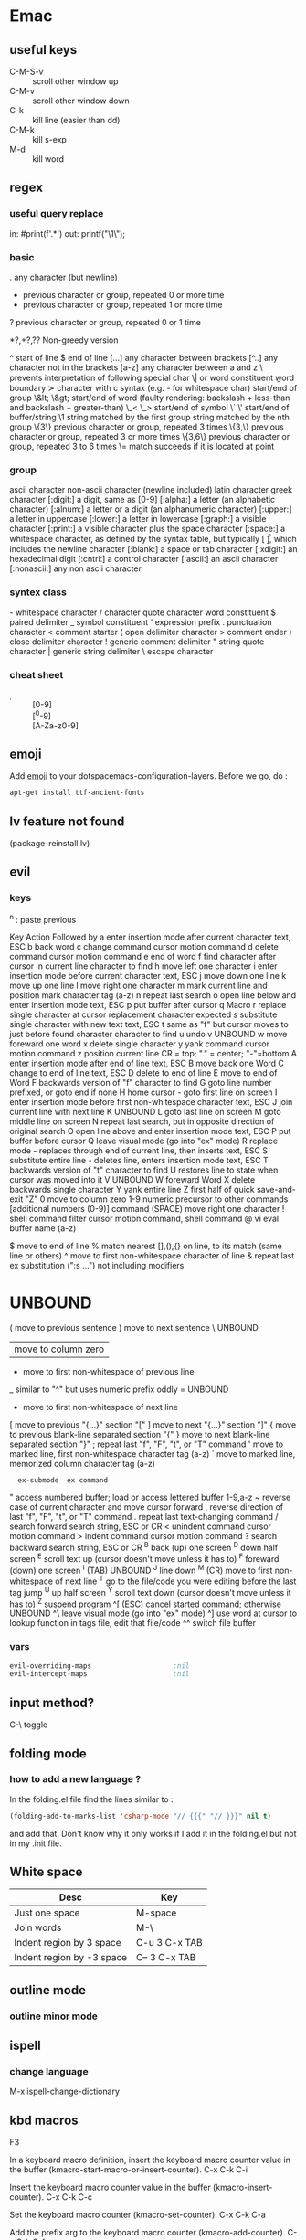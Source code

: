 * Emac
** useful keys
+ C-M-S-v :: scroll other window up
+ C-M-v :: scroll other window down
+ C-k :: kill line (easier than dd)
+ C-M-k :: kill s-exp
+ M-d :: kill word
** regex
*** useful query replace
in: #print(f'\(.*\)')
out: printf("\1\\n");
*** basic
 .        any character (but newline)
  *        previous character or group, repeated 0 or more time
  +        previous character or group, repeated 1 or more time
  ?        previous character or group, repeated 0 or 1 time

*?,+?,?? Non-greedy version
  
  ^        start of line
  $        end of line
  [...]    any character between brackets
  [^..]    any character not in the brackets
  [a-z]    any character between a and z
  \        prevents interpretation of following special char
  \|       or
  \w       word constituent
  \b       word boundary
  \sc      character with c syntax (e.g. \s- for whitespace char)
  \( \)    start/end of group
  \&lt; \&gt;    start/end of word (faulty rendering: backslash + less-than and backslash + greater-than)
  \_< \_>  start/end of symbol
  \` \'    start/end of buffer/string
  \1       string matched by the first group
  \n       string matched by the nth group
  \{3\}    previous character or group, repeated 3 times
  \{3,\}   previous character or group, repeated 3 or more times
  \{3,6\}  previous character or group, repeated 3 to 6 times
  \=       match succeeds if it is located at point
*** group
  \ca      ascii character
  \Ca      non-ascii character (newline included)
  \cl      latin character
  \cg      greek character
  [:digit:]  a digit, same as [0-9]
  [:alpha:]  a letter (an alphabetic character)
  [:alnum:]  a letter or a digit (an alphanumeric character)
  [:upper:]  a letter in uppercase
  [:lower:]  a letter in lowercase
  [:graph:]  a visible character
  [:print:]  a visible character plus the space character
  [:space:]  a whitespace character, as defined by the syntax table, but typically
             [ \t\r\n\v\f ], which includes the newline character
  [:blank:]  a space or tab character
  [:xdigit:] an hexadecimal digit
  [:cntrl:]  a control character
  [:ascii:]  an ascii character
  [:nonascii:]  any non ascii character
*** syntex class
  \s-   whitespace character        \s/   character quote character
  \sw   word constituent            \s$   paired delimiter
  \s_   symbol constituent          \s'   expression prefix
  \s.   punctuation character       \s<   comment starter
  \s(   open delimiter character    \s>   comment ender
  \s)   close delimiter character   \s!   generic comment delimiter
  \s"   string quote character      \s|   generic string delimiter
  \s\   escape character
*** cheat sheet
+ \d :: [0-9]
+ \D :: [^0-9]
+ \w :: [A-Za-z0-9]

** emoji
Add _emoji_ to your dotspacemacs-configuration-layers.
Before we go, do :
#+BEGIN_SRC bash
apt-get install ttf-ancient-fonts
#+END_SRC
** lv feature not found
(package-reinstall lv)
** evil
*** keys
^n : paste previous

Key	Action	Followed by
a	enter insertion mode after current character	text, ESC
b	back word
c	change command	cursor motion command
d	delete command	cursor motion command
e	end of word
f	find character after cursor in current line	character to find
h	move left one character
i	enter insertion mode before current character	text, ESC
j	move down one line
k	move up one line
l	move right one character
m	mark current line and position	mark character tag (a-z)
n	repeat last search
o	open line below and enter insertion mode	text, ESC
p	put buffer after cursor
q	Macro
r	replace single character at cursor	replacement character expected
s	substitute single character with new text	text, ESC
t	same as "f" but cursor moves to just before found character	character to find
u	undo
v	UNBOUND
w	move foreward one word
x	delete single character
y	yank command	cursor motion command
z	position current line	CR = top; "." = center; "-"=bottom
A	enter insertion mode after end of line	text, ESC
B	move back one Word
C	change to end of line	text, ESC
D	delete to end of line
E	move to end of Word
F	backwards version of "f"	character to find
G	goto line number prefixed, or goto end if none
H	home cursor - goto first line on screen
I	enter insertion mode before first non-whitespace character	text, ESC
J	join current line with next line
K	UNBOUND
L	goto last line on screen
M	goto middle line on screen
N	repeat last search, but in opposite direction of original search
O	open line above and enter insertion mode	text, ESC
P	put buffer before cursor
Q	leave visual mode (go into "ex" mode)
R	replace mode - replaces through end of current line, then inserts	text, ESC
S	substitute entire line - deletes line, enters insertion mode	text, ESC
T	backwards version of "t"	character to find
U	restores line to state when cursor was moved into it
V	UNBOUND
W	foreward Word
X	delete backwards single character
Y	yank entire line
Z	first half of quick save-and-exit	"Z"
0	move to column zero
1-9	numeric precursor to other commands	[additional numbers (0-9)] command
 	(SPACE) move right one character
!	shell command filter	cursor motion command, shell command
@	vi eval	buffer name (a-z)
#	UNBOUND
$	move to end of line
%	match nearest [],(),{} on line, to its match (same line or others)
^	move to first non-whitespace character of line
&	repeat last ex substitution (":s ...") not including modifiers
*	UNBOUND
(	move to previous sentence
)	move to next sentence
\	UNBOUND
|	move to column zero
-	move to first non-whitespace of previous line
_	similar to "^" but uses numeric prefix oddly
=	UNBOUND
+	move to first non-whitespace of next line
[	move to previous "{...}" section	"["
]	move to next "{...}" section	"]"
{	move to previous blank-line separated section	"{"
}	move to next blank-line separated section	"}"
;	repeat last "f", "F", "t", or "T" command
'	move to marked line, first non-whitespace	character tag (a-z)
`	move to marked line, memorized column	character tag (a-z)
:	ex-submode	ex command
"	access numbered buffer; load or access lettered buffer	1-9,a-z
~	reverse case of current character and move cursor forward
,	reverse direction of last "f", "F", "t", or "T" command
.	repeat last text-changing command
/	search forward	search string, ESC or CR
<	unindent command	cursor motion command
>	indent command	cursor motion command
?	search backward	search string, ESC or CR
^B	back (up) one screen
^D	down half screen
^E	scroll text up (cursor doesn't move unless it has to)
^F	foreward (down) one screen
^I	(TAB) UNBOUND
^J	line down
^M	(CR) move to first non-whitespace of next line
^T	go to the file/code you were editing before the last tag jump
^U	up half screen
^Y	scroll text down (cursor doesn't move unless it has to)
^Z	suspend program
^[	(ESC) cancel started command; otherwise UNBOUND
^\	leave visual mode (go into "ex" mode)
^]	use word at cursor to lookup function in tags file, edit that file/code
^^	switch file buffer
*** vars
#+BEGIN_SRC emacs-lisp
  evil-overriding-maps                    ;nil
  evil-intercept-maps                     ;nil
#+END_SRC

** input method?
C-\ toggle

** folding mode
*** how to add a new language ?
In the folding.el file
find the lines similar to :
#+begin_src emacs-lisp
(folding-add-to-marks-list 'csharp-mode "// {{{" "// }}}" nil t)
#+end_src
and add that. Don't know why it only works if I add it in the folding.el but not
in my .init file. 
** White space
 | Desc                      | Key           |
 |---------------------------+---------------|
 | Just one space            | M-space       |
 | Join words                | M-\           |
 | Indent region by 3 space  | C-u 3 C-x TAB |
 | Indent region by -3 space | C-- 3 C-x TAB |
** outline mode
*** outline minor mode
** ispell
*** change language
M-x ispell-change-dictionary
** kbd macros

F3

    In a keyboard macro definition, insert the keyboard macro counter value in the buffer (kmacro-start-macro-or-insert-counter). 
C-x C-k C-i

    Insert the keyboard macro counter value in the buffer (kmacro-insert-counter). 
C-x C-k C-c

    Set the keyboard macro counter (kmacro-set-counter). 
C-x C-k C-a

    Add the prefix arg to the keyboard macro counter (kmacro-add-counter). 
C-x C-k C-f

    Specify the format for inserting the keyboard macro counter (kmacro-set-format). 
** mark
+ C-x C-x :: exchange-point-and-mark
** expand
+ M-/ :: expand at point

